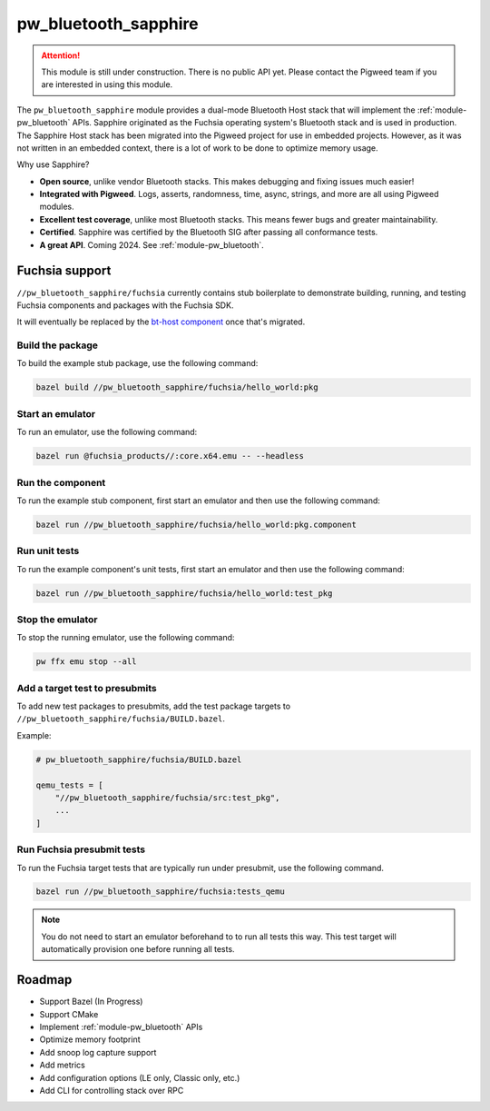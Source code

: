 .. _module-pw_bluetooth_sapphire:

=====================
pw_bluetooth_sapphire
=====================
.. pigweed-module::
   :name: pw_bluetooth_sapphire

.. attention::
  This module is still under construction. There is no public API yet. Please
  contact the Pigweed team if you are interested in using this module.

The ``pw_bluetooth_sapphire`` module provides a dual-mode Bluetooth Host stack
that will implement the :ref:`module-pw_bluetooth` APIs.  Sapphire originated as
the Fuchsia operating system's Bluetooth stack and is used in production. The
Sapphire Host stack has been migrated into the Pigweed project for use in
embedded projects. However, as it was not written in an embedded context, there
is a lot of work to be done to optimize memory usage.

Why use Sapphire?

* **Open source**, unlike vendor Bluetooth stacks. This makes debugging and
  fixing issues much easier!
* **Integrated with Pigweed**. Logs, asserts, randomness, time, async, strings,
  and more are all using Pigweed modules.
* **Excellent test coverage**, unlike most Bluetooth stacks. This means fewer
  bugs and greater maintainability.
* **Certified**. Sapphire was certified by the Bluetooth SIG after passing
  all conformance tests.
* **A great API**. Coming 2024. See :ref:`module-pw_bluetooth`.

---------------
Fuchsia support
---------------
``//pw_bluetooth_sapphire/fuchsia`` currently contains stub boilerplate to
demonstrate building, running, and testing Fuchsia components and packages with
the Fuchsia SDK.

It will eventually be replaced by the `bt-host component`_ once that's migrated.

Build the package
=================
To build the example stub package, use the following command:

.. code-block::

   bazel build //pw_bluetooth_sapphire/fuchsia/hello_world:pkg

Start an emulator
=================
To run an emulator, use the following command:

.. code-block::

   bazel run @fuchsia_products//:core.x64.emu -- --headless

Run the component
=================
To run the example stub component, first start an emulator and then use the
following command:

.. code-block::

   bazel run //pw_bluetooth_sapphire/fuchsia/hello_world:pkg.component

Run unit tests
==============
To run the example component's unit tests, first start an emulator and then use
the following command:

.. code-block::

   bazel run //pw_bluetooth_sapphire/fuchsia/hello_world:test_pkg

Stop the emulator
=================
To stop the running emulator, use the following command:

.. code-block::

   pw ffx emu stop --all

Add a target test to presubmits
===============================
To add new test packages to presubmits, add the test package targets to
``//pw_bluetooth_sapphire/fuchsia/BUILD.bazel``.

Example:

.. code-block::

   # pw_bluetooth_sapphire/fuchsia/BUILD.bazel

   qemu_tests = [
       "//pw_bluetooth_sapphire/fuchsia/src:test_pkg",
       ...
   ]

Run Fuchsia presubmit tests
===========================
To run the Fuchsia target tests that are typically run under presubmit, use the
following command.

.. code-block::

   bazel run //pw_bluetooth_sapphire/fuchsia:tests_qemu

.. note::
   You do not need to start an emulator beforehand to to run all tests this way.
   This test target will automatically provision one before running all tests.

-------
Roadmap
-------
* Support Bazel (In Progress)
* Support CMake
* Implement :ref:`module-pw_bluetooth` APIs
* Optimize memory footprint
* Add snoop log capture support
* Add metrics
* Add configuration options (LE only, Classic only, etc.)
* Add CLI for controlling stack over RPC

.. _bt-host component: https://fuchsia.googlesource.com/fuchsia/+/refs/heads/main/src/connectivity/bluetooth/core/bt-host/
